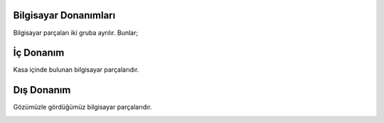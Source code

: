 Bilgisayar Donanımları
++++++++++++++++++++++

Bilgisayar parçaları iki gruba ayrılır. Bunlar;

İç Donanım
++++++++++
Kasa içinde bulunan bilgisayar parçalarıdır.

.. image:: /_static/images/bilgisayarsistem-ic.png
  :width: 400
  :alt: Alternative text


Dış Donanım
+++++++++++

Gözümüzle gördüğümüz bilgisayar parçalarıdır.

.. image:: /_static/images/bilgisayarsistem-dis.png
  :width: 400
  :alt: Alternative text

	
.. raw:: pdf

   PageBreak
